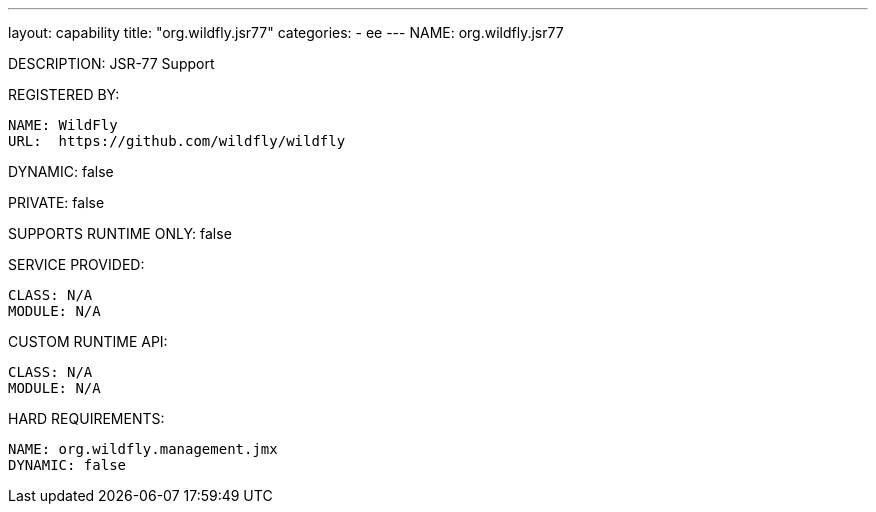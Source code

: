 ---
layout: capability
title:  "org.wildfly.jsr77"
categories:
  - ee
---
NAME: org.wildfly.jsr77

DESCRIPTION: JSR-77 Support

REGISTERED BY:

  NAME: WildFly
  URL:  https://github.com/wildfly/wildfly

DYNAMIC: false

PRIVATE: false

SUPPORTS RUNTIME ONLY: false

SERVICE PROVIDED:

  CLASS: N/A 
  MODULE: N/A

CUSTOM RUNTIME API:

  CLASS: N/A
  MODULE: N/A

HARD REQUIREMENTS:

  NAME: org.wildfly.management.jmx
  DYNAMIC: false
